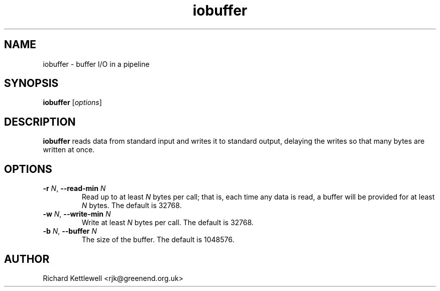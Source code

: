 .\" (c) 2014 Richard Kettlewell
.\"
.\" This program is free software: you can redistribute it and/or modify
.\" it under the terms of the GNU General Public License as published by
.\" the Free Software Foundation, either version 3 of the License, or
.\" (at your option) any later version.
.\"
.\" This program is distributed in the hope that it will be useful,
.\" but WITHOUT ANY WARRANTY; without even the implied warranty of
.\" MERCHANTABILITY or FITNESS FOR A PARTICULAR PURPOSE.  See the
.\" GNU General Public License for more details.
.\"
.\" You should have received a copy of the GNU General Public License
.\" along with this program.  If not, see <http://www.gnu.org/licenses/>.
.TH iobuffer 1
.SH NAME
iobuffer \- buffer I/O in a pipeline
.SH SYNOPSIS
.B iobuffer
.RI [ options ]
.SH DESCRIPTION
.B iobuffer
reads data from standard input and writes it to standard output,
delaying the writes so that many bytes are written at once.
.SH OPTIONS
.TP
\fB-r\fR \fIN\fR, \fB--read-min\fR \fIN\fR
Read up to at least \fIN\fR bytes per call; that is, each time any
data is read, a buffer will be provided for at least \fIN\fR bytes.
The default is 32768.
.TP
\fB-w\fR \fIN\fR, \fB--write-min\fR \fIN\fR
Write at least \fIN\fR bytes per call.  The default is 32768.
.TP
\fB-b\fR \fIN\fR, \fB--buffer\fR \fIN\fR
The size of the buffer.  The default is
1048576.
.SH AUTHOR
Richard Kettlewell <rjk@greenend.org.uk>
